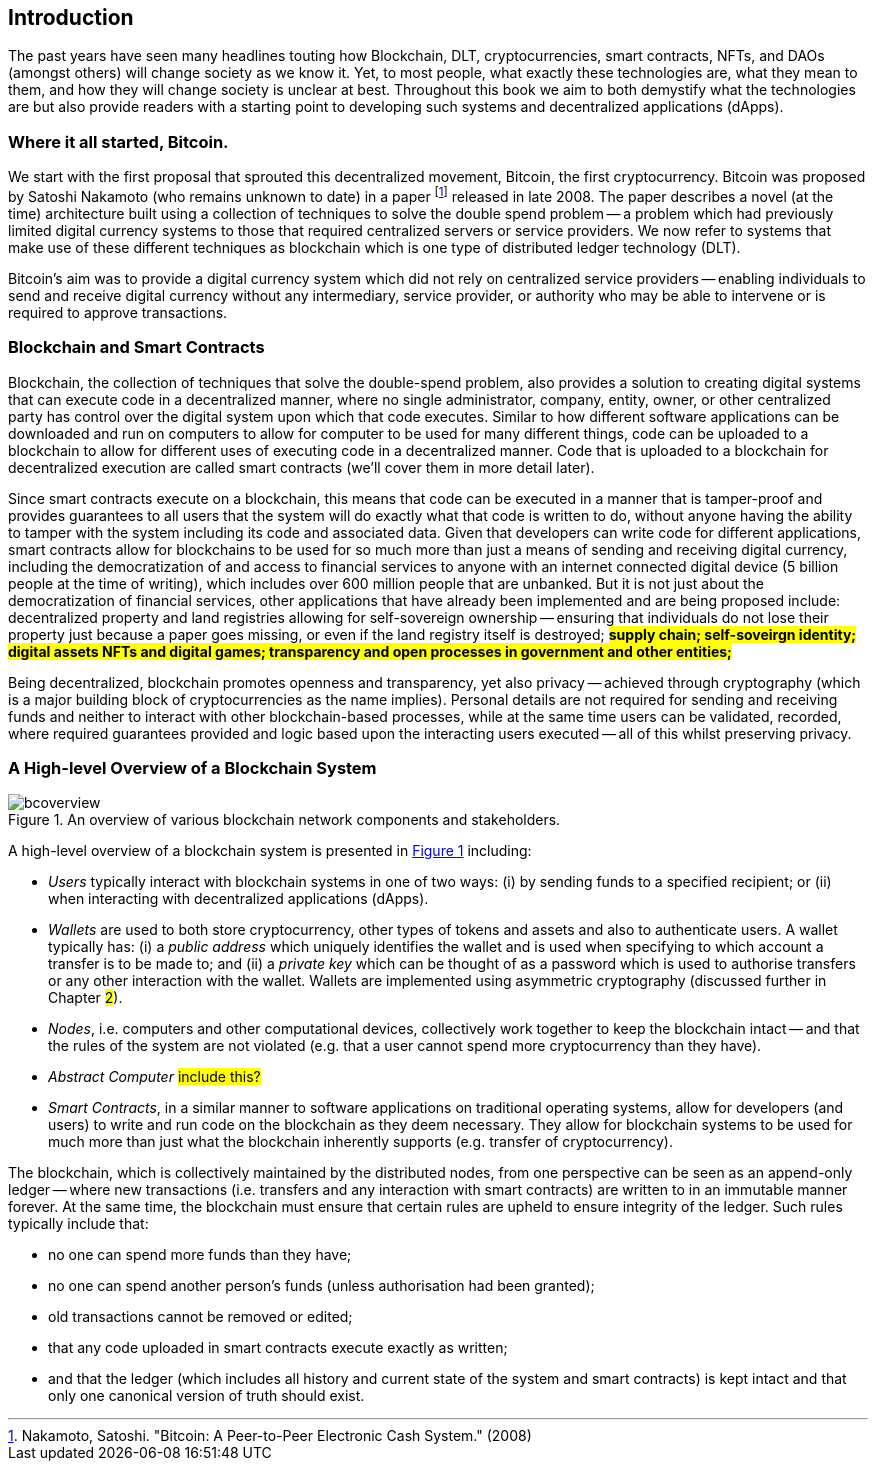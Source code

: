 == Introduction

The past years have seen many headlines touting how Blockchain, DLT, cryptocurrencies, smart contracts, NFTs, and DAOs (amongst others) will change society as we know it. Yet, to most people, what exactly these technologies are, what they mean to them, and how they will change society is unclear at best. Throughout this book we aim to both demystify what the technologies are but also provide readers with a starting point to developing such systems and decentralized applications (dApps). 

=== Where it all started, Bitcoin.

We start with the first proposal that sprouted this decentralized movement, Bitcoin, the first cryptocurrency. Bitcoin was proposed by Satoshi Nakamoto (who remains unknown to date) in a paper footnote:[​​Nakamoto, Satoshi. "Bitcoin: A Peer-to-Peer Electronic Cash System." (2008)] released in late 2008. The paper describes a novel (at the time) architecture built using a collection of techniques to solve the double spend problem -- a problem which had previously limited digital currency systems to those that required centralized servers or service providers. We now refer to systems that make use of these different techniques as blockchain which is one type of distributed ledger technology (DLT).

Bitcoin's aim was to provide a digital currency system which did not rely on centralized service providers -- enabling individuals to send and receive digital currency without any intermediary, service provider, or authority who may be able to intervene or is required to approve transactions.

=== Blockchain and Smart Contracts

Blockchain, the collection of techniques that solve the double-spend problem, also provides a solution to creating digital systems that can execute code in a decentralized manner, where no single administrator, company, entity, owner, or other centralized party has control over the digital system upon which that code executes. Similar to how different software applications can be downloaded and run on computers to allow for computer to be used for many different things, code can be uploaded to a blockchain to allow for different uses of executing code in a decentralized manner. Code that is uploaded to a blockchain for decentralized execution are called smart contracts (we'll cover them in more detail later). 

Since smart contracts execute on a blockchain, this means that code can be executed in a manner that is tamper-proof and provides guarantees to all users that the system will do exactly what that code is written to do, without anyone having the ability to tamper with the system including its code and associated data. Given that developers can write code for different applications, smart contracts allow for blockchains to be used for so much more than just a means of sending and receiving digital currency, including the democratization of and access to financial services to anyone with an internet connected digital device (5 billion people at the time of writing), which includes over 600 million people that are unbanked. But it is not just about the democratization of financial services, other applications that have already been implemented and are being proposed include: decentralized property and land registries allowing for self-sovereign ownership -- ensuring that individuals do not lose their property just because a paper goes missing, or even if the land registry itself is destroyed; #**supply chain; self-soveirgn identity; digital assets NFTs and digital games; transparency and open processes in government and other entities; **#

Being decentralized, blockchain promotes openness and transparency, yet also privacy -- achieved through cryptography (which is a major building block of cryptocurrencies as the name implies). Personal details are not required for sending and receiving funds and neither to interact with other blockchain-based processes, while at the same time users can be validated, recorded, where required guarantees provided and logic based upon the interacting users executed -- all of this whilst preserving privacy.

=== A High-level Overview of a Blockchain System

[caption="Figure {counter:figure}. ", reftext="Figure {figure}"]
.An overview of various blockchain network components and stakeholders.
[#img_bcoverview]
image::bcoverview.png[]

A high-level overview of a blockchain system is presented in <<img_bcoverview>> including:

    * _Users_ typically interact with blockchain systems in one of two ways: (i) by sending funds to a specified recipient; or (ii) when interacting with decentralized applications (dApps).
    * _Wallets_ are used to both store cryptocurrency, other types of tokens and assets and also to authenticate users. A wallet typically has: (i) a _public address_ which uniquely identifies the wallet and is used when specifying to which account a transfer is to be made to; and (ii) a _private key_ which can be thought of as a password which is used to authorise transfers or any other interaction with the wallet. Wallets are implemented using asymmetric cryptography (discussed further in Chapter #2#).
    * _Nodes_, i.e. computers and other computational devices, collectively work together to keep the blockchain intact -- and that the rules of the system are not violated (e.g. that a user cannot spend more cryptocurrency than they have).
    * _Abstract Computer_ #include this?#
    * _Smart Contracts_, in a similar manner to software applications on traditional operating systems, allow for developers (and users) to write and run code on the blockchain as they deem necessary. They allow for blockchain systems to be used for much more than just what the blockchain inherently supports (e.g. transfer of cryptocurrency).

The blockchain, which is collectively maintained by the distributed nodes, from one perspective can be seen as an append-only ledger -- where new transactions (i.e. transfers and any interaction with smart contracts) are written to in an immutable manner forever.  At the same time, the blockchain must ensure that certain rules are upheld to ensure integrity of the ledger. Such rules typically include that:

    * no one can spend more funds than they have;
    * no one can spend another person's funds (unless authorisation had been granted);
    * old transactions cannot be removed or edited; 
    * that any code uploaded in smart contracts execute exactly as written;
    * and that the ledger (which includes all history and current state of the system and smart contracts) is kept intact and that only one canonical version of truth should exist.

